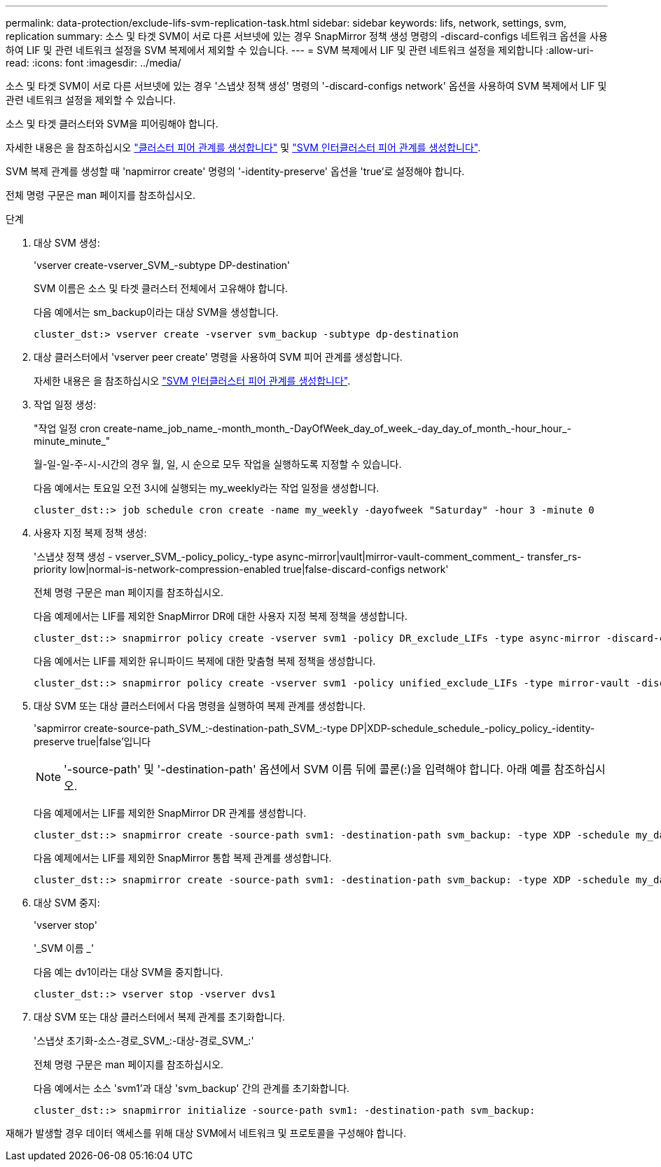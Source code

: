 ---
permalink: data-protection/exclude-lifs-svm-replication-task.html 
sidebar: sidebar 
keywords: lifs, network, settings, svm, replication 
summary: 소스 및 타겟 SVM이 서로 다른 서브넷에 있는 경우 SnapMirror 정책 생성 명령의 -discard-configs 네트워크 옵션을 사용하여 LIF 및 관련 네트워크 설정을 SVM 복제에서 제외할 수 있습니다. 
---
= SVM 복제에서 LIF 및 관련 네트워크 설정을 제외합니다
:allow-uri-read: 
:icons: font
:imagesdir: ../media/


[role="lead"]
소스 및 타겟 SVM이 서로 다른 서브넷에 있는 경우 '스냅샷 정책 생성' 명령의 '-discard-configs network' 옵션을 사용하여 SVM 복제에서 LIF 및 관련 네트워크 설정을 제외할 수 있습니다.

소스 및 타겟 클러스터와 SVM을 피어링해야 합니다.

자세한 내용은 을 참조하십시오 link:../peering/create-cluster-relationship-93-later-task.html["클러스터 피어 관계를 생성합니다"] 및 link:../peering/create-intercluster-svm-peer-relationship-93-later-task.html["SVM 인터클러스터 피어 관계를 생성합니다"].

SVM 복제 관계를 생성할 때 'napmirror create' 명령의 '-identity-preserve' 옵션을 'true'로 설정해야 합니다.

전체 명령 구문은 man 페이지를 참조하십시오.

.단계
. 대상 SVM 생성:
+
'vserver create-vserver_SVM_-subtype DP-destination'

+
SVM 이름은 소스 및 타겟 클러스터 전체에서 고유해야 합니다.

+
다음 예에서는 sm_backup이라는 대상 SVM을 생성합니다.

+
[listing]
----
cluster_dst:> vserver create -vserver svm_backup -subtype dp-destination
----
. 대상 클러스터에서 'vserver peer create' 명령을 사용하여 SVM 피어 관계를 생성합니다.
+
자세한 내용은 을 참조하십시오 link:../peering/create-intercluster-svm-peer-relationship-93-later-task.html["SVM 인터클러스터 피어 관계를 생성합니다"].

. 작업 일정 생성:
+
"작업 일정 cron create-name_job_name_-month_month_-DayOfWeek_day_of_week_-day_day_of_month_-hour_hour_-minute_minute_"

+
월-일-일-주-시-시간의 경우 월, 일, 시 순으로 모두 작업을 실행하도록 지정할 수 있습니다.

+
다음 예에서는 토요일 오전 3시에 실행되는 my_weekly라는 작업 일정을 생성합니다.

+
[listing]
----
cluster_dst::> job schedule cron create -name my_weekly -dayofweek "Saturday" -hour 3 -minute 0
----
. 사용자 지정 복제 정책 생성:
+
'스냅샷 정책 생성 - vserver_SVM_-policy_policy_-type async-mirror|vault|mirror-vault-comment_comment_- transfer_rs-priority low|normal-is-network-compression-enabled true|false-discard-configs network'

+
전체 명령 구문은 man 페이지를 참조하십시오.

+
다음 예제에서는 LIF를 제외한 SnapMirror DR에 대한 사용자 지정 복제 정책을 생성합니다.

+
[listing]
----
cluster_dst::> snapmirror policy create -vserver svm1 -policy DR_exclude_LIFs -type async-mirror -discard-configs network
----
+
다음 예에서는 LIF를 제외한 유니파이드 복제에 대한 맞춤형 복제 정책을 생성합니다.

+
[listing]
----
cluster_dst::> snapmirror policy create -vserver svm1 -policy unified_exclude_LIFs -type mirror-vault -discard-configs network
----
. 대상 SVM 또는 대상 클러스터에서 다음 명령을 실행하여 복제 관계를 생성합니다.
+
'sapmirror create-source-path_SVM_:-destination-path_SVM_:-type DP|XDP-schedule_schedule_-policy_policy_-identity-preserve true|false'입니다

+
[NOTE]
====
'-source-path' 및 '-destination-path' 옵션에서 SVM 이름 뒤에 콜론(:)을 입력해야 합니다. 아래 예를 참조하십시오.

====
+
다음 예제에서는 LIF를 제외한 SnapMirror DR 관계를 생성합니다.

+
[listing]
----
cluster_dst::> snapmirror create -source-path svm1: -destination-path svm_backup: -type XDP -schedule my_daily -policy DR_exclude_LIFs -identity-preserve true
----
+
다음 예제에서는 LIF를 제외한 SnapMirror 통합 복제 관계를 생성합니다.

+
[listing]
----
cluster_dst::> snapmirror create -source-path svm1: -destination-path svm_backup: -type XDP -schedule my_daily -policy unified_exclude_LIFs -identity-preserve true
----
. 대상 SVM 중지:
+
'vserver stop'

+
'_SVM 이름 _'

+
다음 예는 dv1이라는 대상 SVM을 중지합니다.

+
[listing]
----
cluster_dst::> vserver stop -vserver dvs1
----
. 대상 SVM 또는 대상 클러스터에서 복제 관계를 초기화합니다.
+
'스냅샷 초기화-소스-경로_SVM_:-대상-경로_SVM_:'

+
전체 명령 구문은 man 페이지를 참조하십시오.

+
다음 예에서는 소스 'svm1'과 대상 'svm_backup' 간의 관계를 초기화합니다.

+
[listing]
----
cluster_dst::> snapmirror initialize -source-path svm1: -destination-path svm_backup:
----


재해가 발생할 경우 데이터 액세스를 위해 대상 SVM에서 네트워크 및 프로토콜을 구성해야 합니다.
